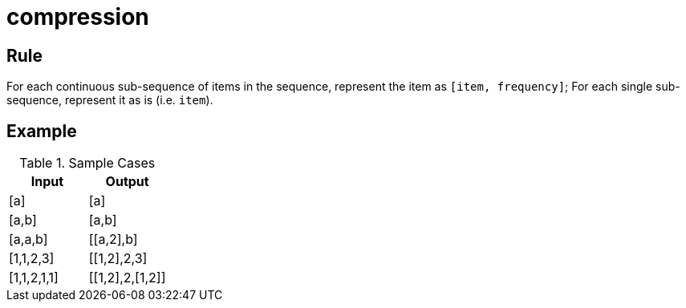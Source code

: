 = compression

== Rule

For each continuous sub-sequence of items in the sequence,
represent the item as `[item, frequency]`;
For each single sub-sequence,
represent it as is (i.e. `item`).

== Example

.Sample Cases
|===
| Input | Output

| [a] | [a]
| [a,b] | [a,b]
| [a,a,b] | [[a,2],b]
| [1,1,2,3] | [[1,2],2,3]
| [1,1,2,1,1] | [[1,2],2,[1,2]]
|===
